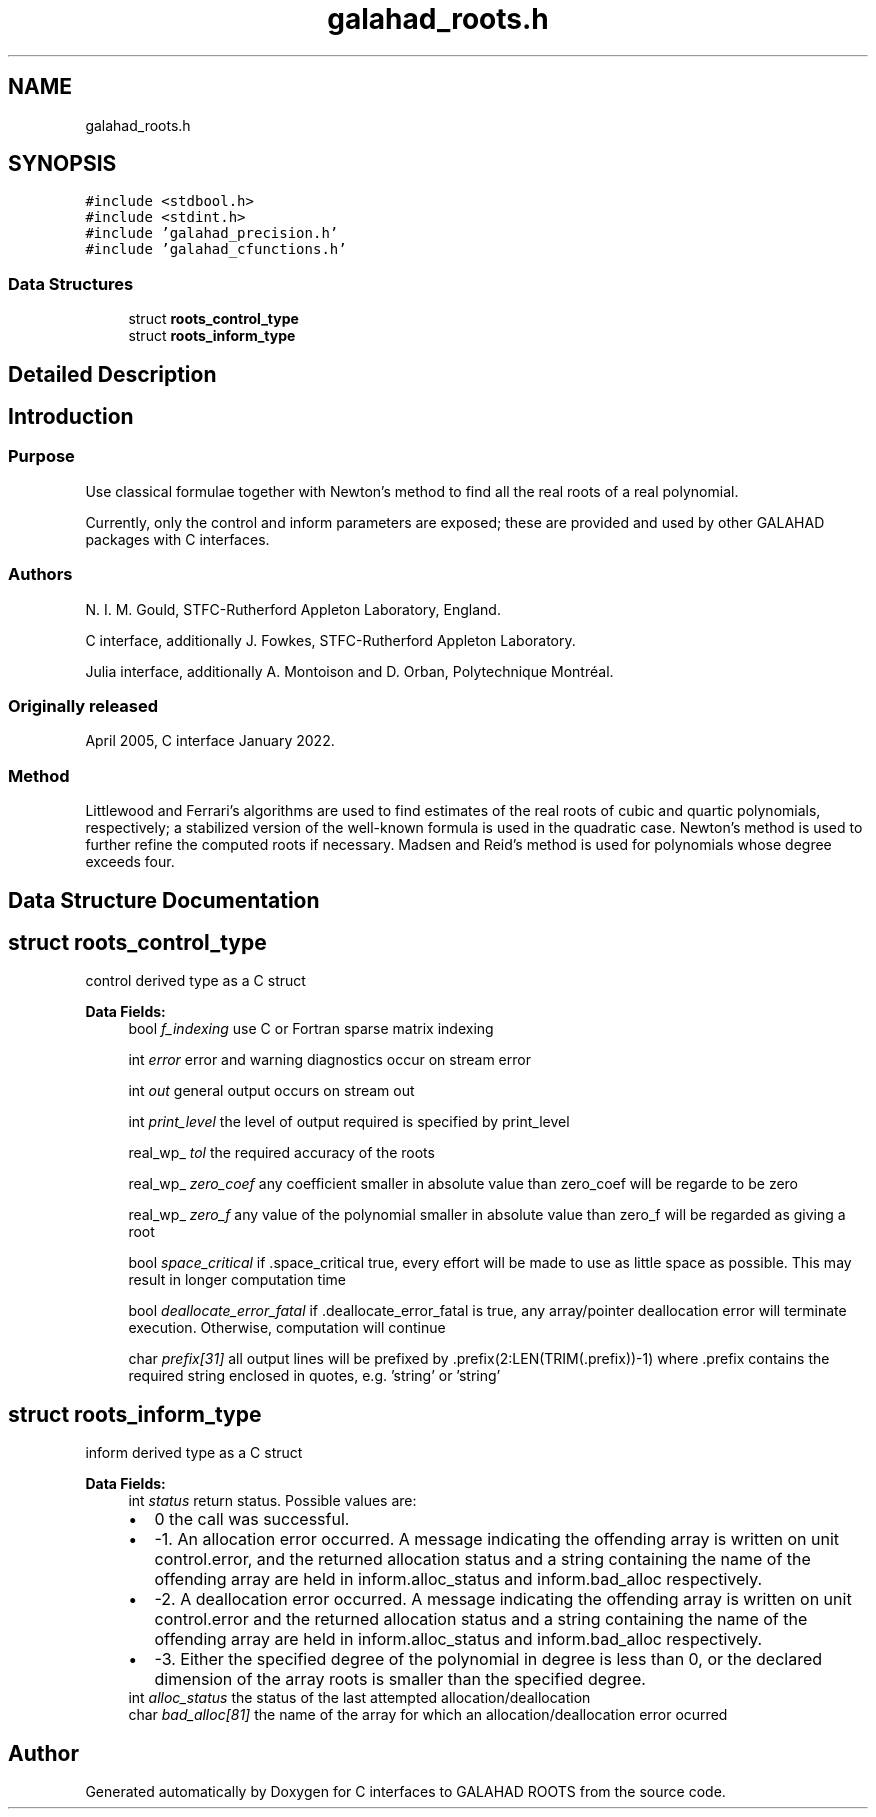 .TH "galahad_roots.h" 3 "Mon May 1 2023" "C interfaces to GALAHAD ROOTS" \" -*- nroff -*-
.ad l
.nh
.SH NAME
galahad_roots.h
.SH SYNOPSIS
.br
.PP
\fC#include <stdbool\&.h>\fP
.br
\fC#include <stdint\&.h>\fP
.br
\fC#include 'galahad_precision\&.h'\fP
.br
\fC#include 'galahad_cfunctions\&.h'\fP
.br

.SS "Data Structures"

.in +1c
.ti -1c
.RI "struct \fBroots_control_type\fP"
.br
.ti -1c
.RI "struct \fBroots_inform_type\fP"
.br
.in -1c
.SH "Detailed Description"
.PP 

.SH "Introduction"
.PP
.SS "Purpose"
Use classical formulae together with Newton’s method to find all the real roots of a real polynomial\&.
.PP
Currently, only the control and inform parameters are exposed; these are provided and used by other GALAHAD packages with C interfaces\&.
.SS "Authors"
N\&. I\&. M\&. Gould, STFC-Rutherford Appleton Laboratory, England\&.
.PP
C interface, additionally J\&. Fowkes, STFC-Rutherford Appleton Laboratory\&.
.PP
Julia interface, additionally A\&. Montoison and D\&. Orban, Polytechnique Montréal\&.
.SS "Originally released"
April 2005, C interface January 2022\&.
.SS "Method"
Littlewood and Ferrari's algorithms are used to find estimates of the real roots of cubic and quartic polynomials, respectively; a stabilized version of the well-known formula is used in the quadratic case\&. Newton's method is used to further refine the computed roots if necessary\&. Madsen and Reid's method is used for polynomials whose degree exceeds four\&. 
.SH "Data Structure Documentation"
.PP 
.SH "struct roots_control_type"
.PP 
control derived type as a C struct 
.PP
\fBData Fields:\fP
.RS 4
bool \fIf_indexing\fP use C or Fortran sparse matrix indexing 
.br
.PP
int \fIerror\fP error and warning diagnostics occur on stream error 
.br
.PP
int \fIout\fP general output occurs on stream out 
.br
.PP
int \fIprint_level\fP the level of output required is specified by print_level 
.br
.PP
real_wp_ \fItol\fP the required accuracy of the roots 
.br
.PP
real_wp_ \fIzero_coef\fP any coefficient smaller in absolute value than zero_coef will be regarde to be zero 
.br
.PP
real_wp_ \fIzero_f\fP any value of the polynomial smaller in absolute value than zero_f will be regarded as giving a root 
.br
.PP
bool \fIspace_critical\fP if \&.space_critical true, every effort will be made to use as little space as possible\&. This may result in longer computation time 
.br
.PP
bool \fIdeallocate_error_fatal\fP if \&.deallocate_error_fatal is true, any array/pointer deallocation error will terminate execution\&. Otherwise, computation will continue 
.br
.PP
char \fIprefix[31]\fP all output lines will be prefixed by \&.prefix(2:LEN(TRIM(\&.prefix))-1) where \&.prefix contains the required string enclosed in quotes, e\&.g\&. 'string' or 'string' 
.br
.PP
.RE
.PP
.SH "struct roots_inform_type"
.PP 
inform derived type as a C struct 
.PP
\fBData Fields:\fP
.RS 4
int \fIstatus\fP return status\&. Possible values are: 
.PD 0

.IP "\(bu" 2
0 the call was successful\&. 
.IP "\(bu" 2
-1\&. An allocation error occurred\&. A message indicating the offending array is written on unit control\&.error, and the returned allocation status and a string containing the name of the offending array are held in inform\&.alloc_status and inform\&.bad_alloc respectively\&. 
.IP "\(bu" 2
-2\&. A deallocation error occurred\&. A message indicating the offending array is written on unit control\&.error and the returned allocation status and a string containing the name of the offending array are held in inform\&.alloc_status and inform\&.bad_alloc respectively\&. 
.IP "\(bu" 2
-3\&. Either the specified degree of the polynomial in degree is less than 0, or the declared dimension of the array roots is smaller than the specified degree\&. 
.PP

.br
.PP
int \fIalloc_status\fP the status of the last attempted allocation/deallocation 
.br
.PP
char \fIbad_alloc[81]\fP the name of the array for which an allocation/deallocation error ocurred 
.br
.PP
.RE
.PP
.SH "Author"
.PP 
Generated automatically by Doxygen for C interfaces to GALAHAD ROOTS from the source code\&.
